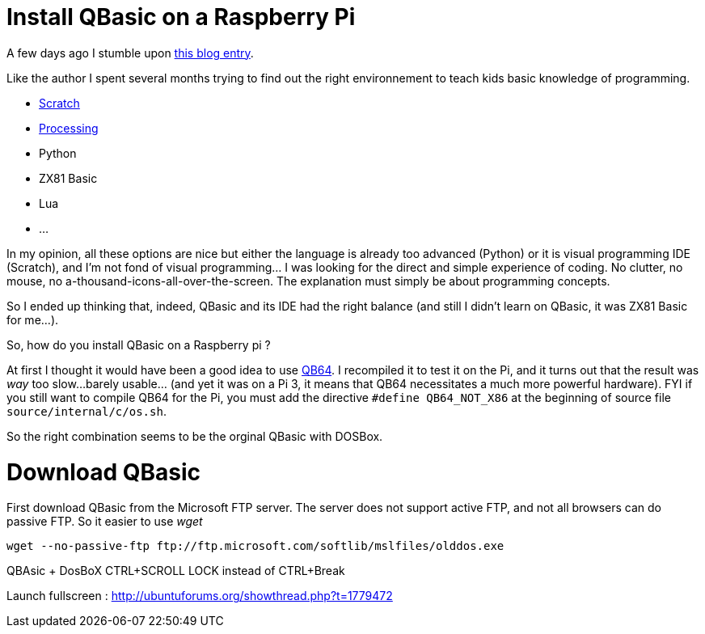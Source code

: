 = Install QBasic on a Raspberry Pi

A few days ago I stumble upon link:http://www.nicolasbize.com/blog/30-years-later-qbasic-is-still-the-best/[this blog entry].

Like the author I spent several months trying to find out the right environnement to teach kids basic knowledge of programming.

* link:https://scratch.mit.edu/[Scratch]
* link:https://processing.org/[Processing]
* Python
* ZX81 Basic 
* Lua
* ...

In my opinion, all these options are nice but either the language is already too advanced (Python) or it is visual programming IDE (Scratch), and I'm not fond of visual programming... I was looking for the direct and simple experience of coding. No clutter, no mouse, no a-thousand-icons-all-over-the-screen. The explanation must simply be about programming concepts.

So I ended up thinking that, indeed, QBasic and its IDE had the right balance (and still I didn't learn on QBasic, it was ZX81 Basic for me...). 

So, how do you install QBasic on a Raspberry pi ?


At first I thought it would have been a good idea to use link:http://www.qb64.net/[QB64]. I recompiled it to test it on the Pi, and it turns out that the result was _way_ too slow...barely usable... (and yet it was on a Pi 3, it means that QB64 necessitates a much more powerful hardware). FYI if you still want to compile QB64 for the Pi, you must add the directive `#define QB64_NOT_X86` at the beginning of source file `source/internal/c/os.sh`. 

So the right combination seems to be the orginal QBasic with DOSBox.

# Download QBasic

First download QBasic from the Microsoft FTP server. The server does not support active FTP, and not all browsers can do passive FTP. So it easier to use _wget_

....
wget --no-passive-ftp ftp://ftp.microsoft.com/softlib/mslfiles/olddos.exe
....

QBAsic + DosBoX
CTRL+SCROLL LOCK instead of CTRL+Break

Launch fullscreen : http://ubuntuforums.org/showthread.php?t=1779472
